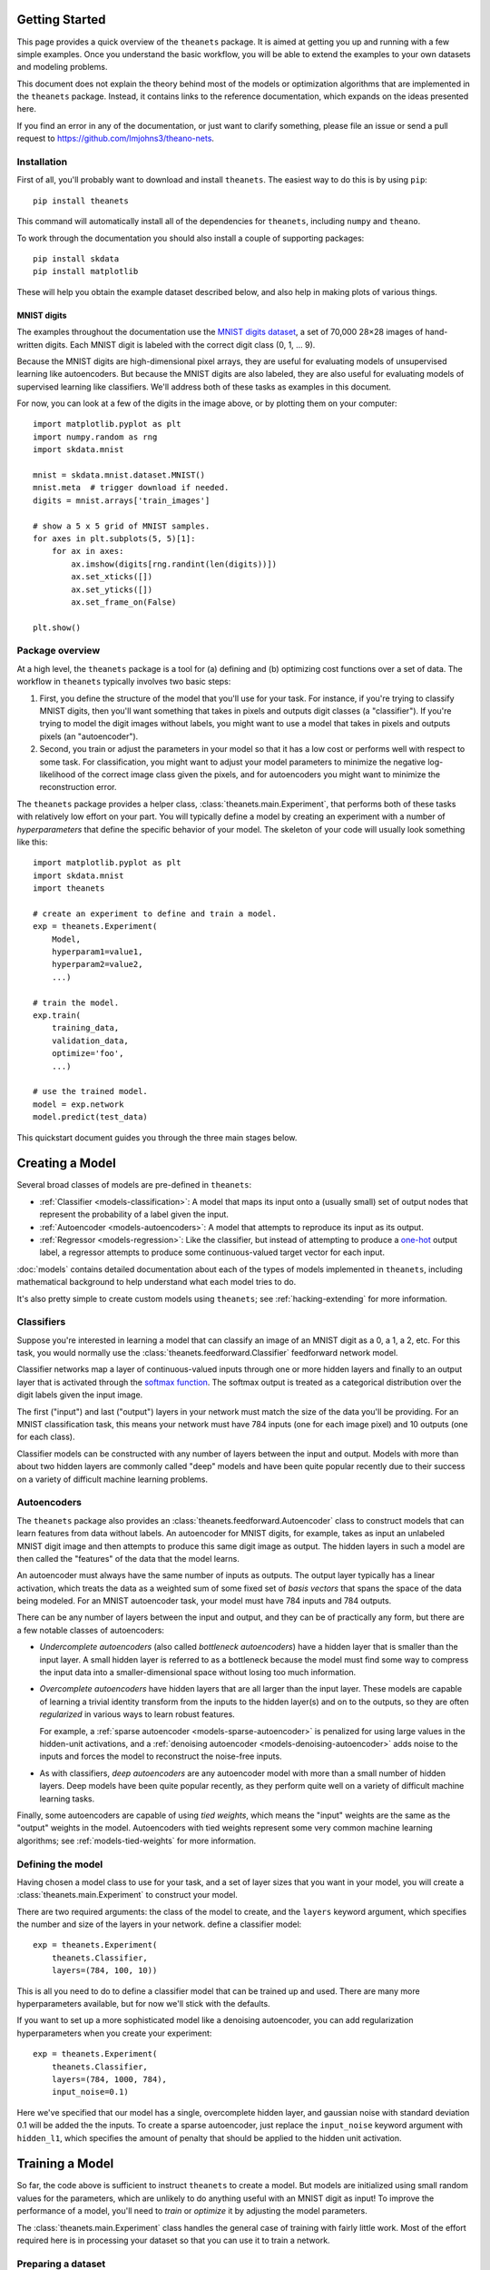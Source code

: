 ===============
Getting Started
===============

This page provides a quick overview of the ``theanets`` package. It is aimed at
getting you up and running with a few simple examples. Once you understand the
basic workflow, you will be able to extend the examples to your own datasets and
modeling problems.

This document does not explain the theory behind most of the models or
optimization algorithms that are implemented in the ``theanets`` package.
Instead, it contains links to the reference documentation, which expands on the
ideas presented here.

If you find an error in any of the documentation, or just want to clarify
something, please file an issue or send a pull request to
https://github.com/lmjohns3/theano-nets.

.. _qs-setup:

Installation
============

First of all, you'll probably want to download and install ``theanets``. The
easiest way to do this is by using ``pip``::

  pip install theanets

This command will automatically install all of the dependencies for
``theanets``, including ``numpy`` and ``theano``.

To work through the documentation you should also install a couple of supporting
packages::

  pip install skdata
  pip install matplotlib

These will help you obtain the example dataset described below, and also help in
making plots of various things.

.. _qs-mnist:

MNIST digits
------------

The examples throughout the documentation use the `MNIST digits dataset
<http://yann.lecun.com/exdb/mnist/>`_, a set of 70,000 28×28 images of
hand-written digits. Each MNIST digit is labeled with the correct digit class
(0, 1, ... 9).

.. image:: http://www.heikohoffmann.de/htmlthesis/img679.gif

Because the MNIST digits are high-dimensional pixel arrays, they are useful for
evaluating models of unsupervised learning like autoencoders. But because the
MNIST digits are also labeled, they are also useful for evaluating models of
supervised learning like classifiers. We'll address both of these tasks as
examples in this document.

For now, you can look at a few of the digits in the image above, or by plotting
them on your computer::

  import matplotlib.pyplot as plt
  import numpy.random as rng
  import skdata.mnist

  mnist = skdata.mnist.dataset.MNIST()
  mnist.meta  # trigger download if needed.
  digits = mnist.arrays['train_images']

  # show a 5 x 5 grid of MNIST samples.
  for axes in plt.subplots(5, 5)[1]:
      for ax in axes:
          ax.imshow(digits[rng.randint(len(digits))])
          ax.set_xticks([])
          ax.set_yticks([])
          ax.set_frame_on(False)

  plt.show()

.. _qs-overview:

Package overview
================

At a high level, the ``theanets`` package is a tool for (a) defining and (b)
optimizing cost functions over a set of data. The workflow in ``theanets``
typically involves two basic steps:

#. First, you define the structure of the model that you'll use for your task.
   For instance, if you're trying to classify MNIST digits, then you'll want
   something that takes in pixels and outputs digit classes (a "classifier"). If
   you're trying to model the digit images without labels, you might want to use
   a model that takes in pixels and outputs pixels (an "autoencoder").
#. Second, you train or adjust the parameters in your model so that it has a low
   cost or performs well with respect to some task. For classification, you
   might want to adjust your model parameters to minimize the negative
   log-likelihood of the correct image class given the pixels, and for
   autoencoders you might want to minimize the reconstruction error.

The ``theanets`` package provides a helper class,
:class:`theanets.main.Experiment`, that performs both of these tasks with
relatively low effort on your part. You will typically define a model by
creating an experiment with a number of *hyperparameters* that define the
specific behavior of your model. The skeleton of your code will usually look
something like this::

  import matplotlib.pyplot as plt
  import skdata.mnist
  import theanets

  # create an experiment to define and train a model.
  exp = theanets.Experiment(
      Model,
      hyperparam1=value1,
      hyperparam2=value2,
      ...)

  # train the model.
  exp.train(
      training_data,
      validation_data,
      optimize='foo',
      ...)

  # use the trained model.
  model = exp.network
  model.predict(test_data)

This quickstart document guides you through the three main stages below.

.. _qs-creating:

================
Creating a Model
================

Several broad classes of models are pre-defined in ``theanets``:

- :ref:`Classifier <models-classification>`: A model that maps its input onto a
  (usually small) set of output nodes that represent the probability of a label
  given the input.
- :ref:`Autoencoder <models-autoencoders>`: A model that attempts to reproduce
  its input as its output.
- :ref:`Regressor <models-regression>`: Like the classifier, but instead of
  attempting to produce a `one-hot`_ output label, a regressor attempts to
  produce some continuous-valued target vector for each input.

.. _one-hot: http://en.wikipedia.org/wiki/One-hot

:doc:`models` contains detailed documentation about each of the types of models
implemented in ``theanets``, including mathematical background to help
understand what each model tries to do.

It's also pretty simple to create custom models using ``theanets``; see
:ref:`hacking-extending` for more information.

.. _qs-classifier:

Classifiers
===========

Suppose you're interested in learning a model that can classify an image of an
MNIST digit as a 0, a 1, a 2, etc. For this task, you would normally use the
:class:`theanets.feedforward.Classifier` feedforward network model.

Classifier networks map a layer of continuous-valued inputs through one or more
hidden layers and finally to an output layer that is activated through the
`softmax function`_. The softmax output is treated as a categorical distribution
over the digit labels given the input image.

The first ("input") and last ("output") layers in your network must match the
size of the data you'll be providing. For an MNIST classification task, this
means your network must have 784 inputs (one for each image pixel) and 10
outputs (one for each class).

Classifier models can be constructed with any number of layers between the input
and output. Models with more than about two hidden layers are commonly called
"deep" models and have been quite popular recently due to their success on a
variety of difficult machine learning problems.

.. _softmax function: http://en.wikipedia.org/wiki/Softmax_function

.. _qs-autoencoder:

Autoencoders
============

The ``theanets`` package also provides an
:class:`theanets.feedforward.Autoencoder` class to construct models that can
learn features from data without labels. An autoencoder for MNIST digits, for
example, takes as input an unlabeled MNIST digit image and then attempts to
produce this same digit image as output. The hidden layers in such a model are
then called the "features" of the data that the model learns.

An autoencoder must always have the same number of inputs as outputs. The output
layer typically has a linear activation, which treats the data as a weighted sum
of some fixed set of *basis vectors* that spans the space of the data being
modeled. For an MNIST autoencoder task, your model must have 784 inputs and 784
outputs.

There can be any number of layers between the input and output, and they can be
of practically any form, but there are a few notable classes of autoencoders:

- *Undercomplete autoencoders* (also called *bottleneck autoencoders*) have a
  hidden layer that is smaller than the input layer. A small hidden layer is
  referred to as a bottleneck because the model must find some way to compress
  the input data into a smaller-dimensional space without losing too much
  information.

- *Overcomplete autoencoders* have hidden layers that are all larger than the
  input layer. These models are capable of learning a trivial identity transform
  from the inputs to the hidden layer(s) and on to the outputs, so they are
  often *regularized* in various ways to learn robust features.

  For example, a :ref:`sparse autoencoder <models-sparse-autoencoder>` is
  penalized for using large values in the hidden-unit activations, and a
  :ref:`denoising autoencoder <models-denoising-autoencoder>` adds noise to the
  inputs and forces the model to reconstruct the noise-free inputs.

- As with classifiers, *deep autoencoders* are any autoencoder model with more
  than a small number of hidden layers. Deep models have been quite popular
  recently, as they perform quite well on a variety of difficult machine
  learning tasks.

Finally, some autoencoders are capable of using *tied weights*, which means the
"input" weights are the same as the "output" weights in the model. Autoencoders
with tied weights represent some very common machine learning algorithms; see
:ref:`models-tied-weights` for more information.

Defining the model
==================

Having chosen a model class to use for your task, and a set of layer sizes that
you want in your model, you will create a :class:`theanets.main.Experiment` to
construct your model.

There are two required arguments: the class of the model to create, and the
``layers`` keyword argument, which specifies the number and size of the layers
in your network.  define a classifier model::

  exp = theanets.Experiment(
      theanets.Classifier,
      layers=(784, 100, 10))

This is all you need to do to define a classifier model that can be trained up
and used. There are many more hyperparameters available, but for now we'll stick
with the defaults.

If you want to set up a more sophisticated model like a denoising autoencoder,
you can add regularization hyperparameters when you create your experiment::

  exp = theanets.Experiment(
      theanets.Classifier,
      layers=(784, 1000, 784),
      input_noise=0.1)

Here we've specified that our model has a single, overcomplete hidden layer, and
gaussian noise with standard deviation 0.1 will be added the the inputs. To
create a sparse autoencoder, just replace the ``input_noise`` keyword argument
with ``hidden_l1``, which specifies the amount of penalty that should be applied
to the hidden unit activation.

.. _qs-training:

================
Training a Model
================

So far, the code above is sufficient to instruct ``theanets`` to create a model.
But models are initialized using small random values for the parameters, which
are unlikely to do anything useful with an MNIST digit as input! To improve the
performance of a model, you'll need to *train* or *optimize* it by adjusting the
model parameters.

The :class:`theanets.main.Experiment` class handles the general case of training
with fairly little work. Most of the effort required here is in processing your
dataset so that you can use it to train a network.

Preparing a dataset
===================

Before you can train your model, you'll need to write a little glue code to
arrange for a training and a validation dataset. With the MNIST digits, this is
pretty straightforward::

  def load_mnist():
      mnist = skdata.mnist.dataset.MNIST()
      mnist.meta  # trigger download if needed.
      def arr(n, dtype):
          # convert an array to the proper shape and dtype
          arr = mnist.arrays[n]
          return arr.reshape((len(arr), -1)).astype(dtype)
      train_images = arr('train_images', 'f') / 255.
      train_labels = arr('train_labels', np.uint8)
      test_images = arr('test_images', 'f') / 255.
      test_labels = arr('test_labels', np.uint8)
      return ((train_images[:50000], train_labels[:50000, 0]),
              (train_images[50000:], train_labels[50000:, 0]),
              (test_images, test_labels[:, 0]))

Here we've rescaled the image data so that each pixel lies in the interval
:math:`[0, 1]` instead of the default :math:`[0, 255]`. We've also reshaped the
data so that each example is a 1-dimensional vector rather than a 2-dimensional
array of pixels.

The load function returns a training split (the first 50000 examples), a
validation split (the remainder of the training data from ``skdata``, containing
10000 examples), and a test split (the test split from ``skdata``, containing
10000 examples).

.. note::

   Because ``theanets`` uses Theano for its computations, most datasets need to
   be cast to a value that is compatible with your setting for
   `Theano's "floatX" configuration parameter`_. Unless you have a really
   expensive GPU, this is likely to mean that you need to use 32-bit floats.

.. _Theano's "floatX" configuration parameter: http://deeplearning.net/software/theano/library/config.html#config.floatX

Choosing an optimizer
=====================

The next step is to specify the training algorithm to use, and any associated
hyperparameter values. This is most naturally accomplished using the
``train`` method of the experiment object::

  exp.train(training_data,
            optimize='nag',
            learning_rate=1e-3,
            momentum=0.9)

The first positional argument to this method is the training dataset, and the
second (if provided) is a validation dataset. (These positional arguments can
also be passed to the :func:`theanets.main.Experiment.train` method using the
keywords ``train_set`` and ``valid_set``, respectively.) If a validation dataset
is not provided, the training dataset will be used for validation.

The ``optimize`` keyword argument specifies an algorithm to use for training.
(If you do not provide a value for this argument, ``'rmsprop'`` is used by
default, using the :class:`theanets.trainer.RmsProp` algorithm.) Any subsequent
keyword arguments will be passed to the training algorithm implementation; these
arguments typically specify hyperparameters of the training algorithm like the
learning rate and so forth.

The available training methods are described mathematically in :doc:`trainers`;
here we've specified Nesterov's Accelerated Gradient [Sut13]_, a type of
stochastic gradient descent with momentum.

To train our model, we will use the MNIST digits dataset from above. Putting
everything together yields code that looks like this::

  train, valid, _ = load_mnist_labeled()
  exp = theanets.Experiment(theanets.Classifier, layers=(784, 100, 10))
  exp.train(train, valid, optimize='nag', learning_rate=1e-3, momentum=0.9)

If you put this code, plus any necessary imports, into a file called something
like ``mnist-classifier.py``, and then run it on the command-line, your computer
will do a bunch of work to learn good parameter values for your model! If you
enable Python's ``logging`` module you'll also get updates on the console about
the progress of the optimization procedure.

Training as iteration
---------------------

The :func:`theanets.main.Experiment.train` method is actually just a thin
wrapper over the underlying :func:`theanets.main.Experiment.itertrain` method,
which you can use directly if you want to do something special during training::

  for costs in exp.itertrain(train, valid, **kwargs):
      print(costs['J'])

Trainers yield a dictionary after each training iteration. The keys and values
in each dictionary give the costs and monitors that are computed during
training, which will vary depending on the model and the training algorithm.
However, there will always be a ``'J'`` key that gives the value of the loss
function that is being optimized. For classifier models, the dictionary will
also have an ``'acc'`` key, which gives the percent accuracy of the classifier
model.

Saving and loading
==================

The :class:`theanets.main.Experiment` class can snapshot your model
automatically during training. When you call
:func:`theanets.main.Experiment.train`, you can provide the following keyword
arguments:

- ``save_progress``: This should be a string containing a filename where the
  model should be saved.

- ``save_every``: This should be a numeric value specifying how often the model
  should be saved during training. If this value is positive, it specifies the
  number of training iterations between checkpoints; if it is negative, it
  specifies the number of minutes that are allowed to elapse between
  checkpoints.

If you provide a ``save_progress`` argument when you construct your experiment,
and a model exists in the given snapshot file, then that model will be loaded
from disk.

You can also save and load models manually by calling
:func:`theanets.main.Experiment.save` and :func:`theanets.main.Experiment.load`,
respectively.

.. _qs-using:

=============
Using a Model
=============

Once you've trained a model, you will probably want to do something useful with
it. For classifiers, you can obtain predictions on new data using the
:func:`theanets.feedforward.Classifier.classify` method::

  exp.network.classify(new_dataset)

You can also create a plot of the features that the model learns::

  img = np.zeros((28 * 10, 28 * 10), dtype='f')
  for i, pix in enumerate(exp.network.get_weights(0).T):
      r, c = divmod(i, 10)
      img[r * 28:(r+1) * 28, c * 28:(c+1) * 28] = pix.reshape((28, 28))
  plt.imshow(img, cmap=plt.cm.gray)
  plt.show()

After the model has been trained, the weights connecting the input to the hidden
layer are available using :func:`theanets.feedforward.Network.get_weights`. The
weights in layer 0 connect the inputs to the first hidden layer; in this example
these weights have one column of 784 values for each hidden node in the network,
so we can iterate over the transpose and put each column -- properly reshaped
into a 28×28 pixel array -- into a giant image.

That concludes the basic classification example. The ``theanets`` source code
contains a complete ``mnist-classifier.py`` example that you can play around
with.

.. _qs-cli:

======================
Using the Command Line
======================

The ``theanets`` package was designed from the start to use the command line for
configuring most aspects of defining and training a model.

If you work in a command-line environment, you can leave many of the
hyperparameters for your model ``layers`` unspecified when constructing your
:class:`theanets.main.Experiment`, and instead specify the configuration of your
network using flags defined on the command line::

    exp = theanets.Experiment(theanets.Classifier)

This will create the same network as the classification model above if you run
your file as::

    (venv)~$ mnist-classifier.py --layers 784 100 10

In both cases, the model has one input layer with 784 units, one hidden layer
containing 100 model neurons, and one softmax output layer with 10 units.

You can set many more hyperparameters on the command line. Use the ``--help``
flag from the command line to show the options that are currently available.

More information
================

This concludes the quick start guide! Please read more information about
``theanets`` in the :doc:`models` and :doc:`trainers` sections of the
documentation.

References
==========

.. [Sut13] I Sutskever, J Martens, G Dahl, GE Hinton. "On the importance of
           initialization and momentum in deep learning." *Proc ICML*, 2013.
           http://jmlr.csail.mit.edu/proceedings/papers/v28/sutskever13.pdf

